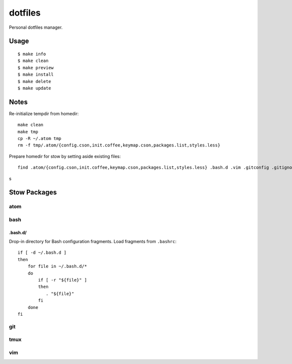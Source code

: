 
========
dotfiles
========

Personal dotfiles manager.

-----
Usage
-----

::

    $ make info
    $ make clean
    $ make preview
    $ make install
    $ make delete
    $ make update



-----
Notes
-----

Re-initialize tempdir from homedir::

    make clean
    make tmp
    cp -R ~/.atom tmp
    rm -f tmp/.atom/{config.cson,init.coffee,keymap.cson,packages.list,styles.less}

Prepare homedir for stow by setting aside existing files::

    find .atom/{config.cson,init.coffee,keymap.cson,packages.list,styles.less} .bash.d .vim .gitconfig .gitignore .gvimrc .tmux.conf .vimrc -maxdepth 0 -mindepth 0 | while read existing; do mv "${existing}" "${existing}.prestow"; done

s

-------------
Stow Packages
-------------

atom
====


bash
====

.bash.d/
--------

Drop-in directory for Bash configuration fragments.
Load fragments from ``.bashrc``::

    if [ -d ~/.bash.d ]
    then
        for file in ~/.bash.d/*
        do
            if [ -r "${file}" ]
            then
               . "${file}"
            fi
        done
    fi


git
===


tmux
====


vim
===
